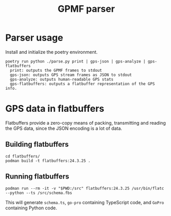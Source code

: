 #+title: GPMF parser

* Parser usage
Install and initialize the poetry environment.

#+begin_example
poetry run python ./parse.py print | gps-json | gps-analyze | gps-flatbuffers
  print: outputs the GPMF frames to stdout
  gps-json: outputs GPS stream frames as JSON to stdout
  gps-analyze: outputs human-readable GPS stats
  gps-flatbuffers: outputs a flatbuffer representation of the GPS info.
#+end_example

* GPS data in flatbuffers
Flatbuffers provide a zero-copy means of packing, transmitting and reading the GPS data, since the JSON encoding is a lot of data.
** Building flatbuffers
#+begin_example
cd flatbuffers/
podman build -t flatbuffers:24.3.25 .
#+end_example
** Running flatbuffers
#+begin_example
podman run --rm -it -v "$PWD:/src" flatbuffers:24.3.25 /usr/bin/flatc --python --ts /src/schema.fbs
#+end_example

This will generate =schema.ts=, =go-pro= containing TypeScript code, and =GoPro= containing Python code.
